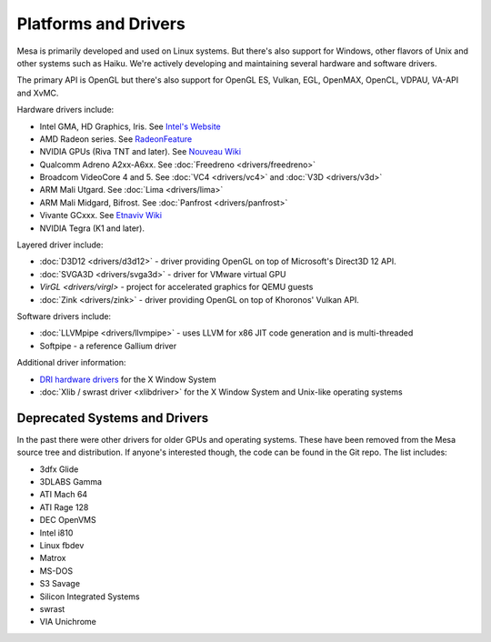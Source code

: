 Platforms and Drivers
=====================

Mesa is primarily developed and used on Linux systems. But there's also
support for Windows, other flavors of Unix and other systems such as
Haiku. We're actively developing and maintaining several hardware and
software drivers.

The primary API is OpenGL but there's also support for OpenGL ES, Vulkan,
EGL, OpenMAX, OpenCL, VDPAU, VA-API and XvMC.

Hardware drivers include:

-  Intel GMA, HD Graphics, Iris. See `Intel's
   Website <https://01.org/linuxgraphics>`__
-  AMD Radeon series. See
   `RadeonFeature <https://www.x.org/wiki/RadeonFeature>`__
-  NVIDIA GPUs (Riva TNT and later). See `Nouveau
   Wiki <https://nouveau.freedesktop.org>`__
-  Qualcomm Adreno A2xx-A6xx. See :doc:`Freedreno
   <drivers/freedreno>`
-  Broadcom VideoCore 4 and 5. See :doc:`VC4 <drivers/vc4>` and
   :doc:`V3D <drivers/v3d>`
-  ARM Mali Utgard. See :doc:`Lima <drivers/lima>`
-  ARM Mali Midgard, Bifrost. See :doc:`Panfrost <drivers/panfrost>`
-  Vivante GCxxx. See `Etnaviv
   Wiki <https://github.com/laanwj/etna_viv/wiki>`__
-  NVIDIA Tegra (K1 and later).

Layered driver include:

-  :doc:`D3D12 <drivers/d3d12>` - driver providing OpenGL on top of
   Microsoft's Direct3D 12 API.
-  :doc:`SVGA3D <drivers/svga3d>` - driver for VMware virtual GPU
-  `VirGL <drivers/virgl>` - project for accelerated graphics for
   QEMU guests
-  :doc:`Zink <drivers/zink>` - driver providing OpenGL on top of
   Khoronos' Vulkan API.

Software drivers include:

-  :doc:`LLVMpipe <drivers/llvmpipe>` - uses LLVM for x86 JIT code generation
   and is multi-threaded
-  Softpipe - a reference Gallium driver

Additional driver information:

-  `DRI hardware drivers <https://dri.freedesktop.org/>`__ for the X
   Window System
-  :doc:`Xlib / swrast driver <xlibdriver>` for the X Window System
   and Unix-like operating systems

Deprecated Systems and Drivers
------------------------------

In the past there were other drivers for older GPUs and operating
systems. These have been removed from the Mesa source tree and
distribution. If anyone's interested though, the code can be found in
the Git repo. The list includes:

-  3dfx Glide
-  3DLABS Gamma
-  ATI Mach 64
-  ATI Rage 128
-  DEC OpenVMS
-  Intel i810
-  Linux fbdev
-  Matrox
-  MS-DOS
-  S3 Savage
-  Silicon Integrated Systems
-  swrast
-  VIA Unichrome
